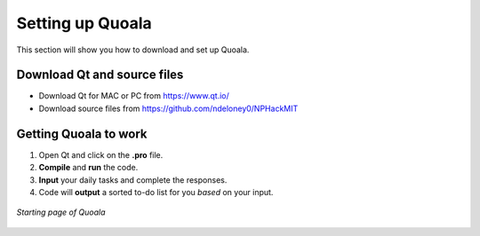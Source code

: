 .. _settingup:

Setting up Quoala
==================

This section will show you how to download and set up Quoala.

Download Qt and source files
------------------------------

* Download Qt for MAC or PC from https://www.qt.io/
* Download source files from https://github.com/ndeloney0/NPHackMIT

Getting Quoala to work
------------------------------

1. Open Qt and click on the **.pro** file.
2. **Compile** and **run** the code.
3. **Input** your daily tasks and complete the responses.
4. Code will **output** a sorted to-do list for you *based* on your input.

.. figure:: /images/open_screen.png
   :alt: Quoala starting page
   :align: center

   *Starting page of Quoala*

